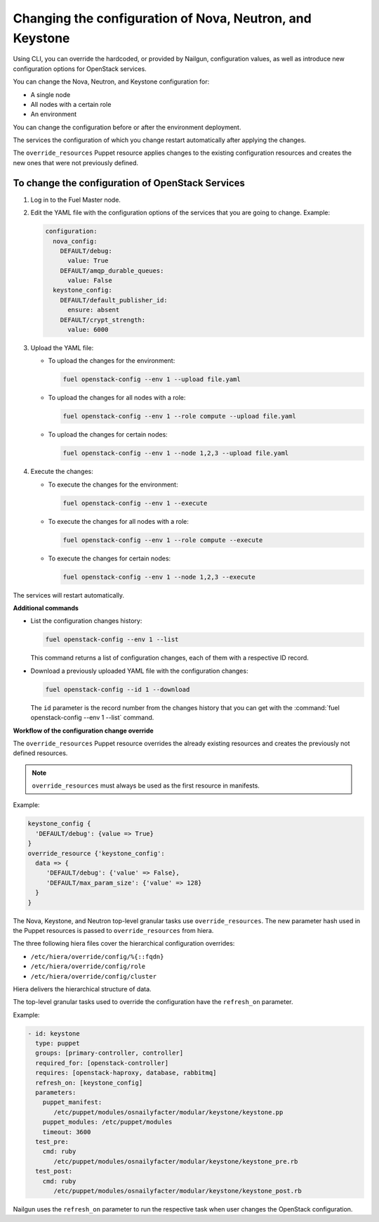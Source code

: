 .. _fuel-cli-config-openstack-services:

Changing the configuration of Nova, Neutron, and Keystone
+++++++++++++++++++++++++++++++++++++++++++++++++++++++++

Using CLI, you can override the hardcoded, or provided by Nailgun,
configuration values, as well as introduce new configuration options
for OpenStack services.

You can change the Nova, Neutron, and Keystone configuration for:

- A single node
- All nodes with a certain role
- An environment

You can change the configuration before or after the environment deployment.

The services the configuration of which you change restart automatically
after applying the changes.

The ``override_resources`` Puppet resource applies changes to the existing
configuration resources and creates the new ones that were not previously
defined.

To change the configuration of OpenStack Services
^^^^^^^^^^^^^^^^^^^^^^^^^^^^^^^^^^^^^^^^^^^^^^^^^

#. Log in to the Fuel Master node.
#. Edit the YAML file with the configuration options of the services that
   you are going to change. Example:

   .. code-block:: yaml

        configuration:
          nova_config:
            DEFAULT/debug:
              value: True
            DEFAULT/amqp_durable_queues:
              value: False
          keystone_config:
            DEFAULT/default_publisher_id:
              ensure: absent
            DEFAULT/crypt_strength:
              value: 6000

#. Upload the YAML file:

   * To upload the changes for the environment:

     .. code-block:: console

         fuel openstack-config --env 1 --upload file.yaml

   * To upload the changes for all nodes with a role:

     .. code-block:: console

         fuel openstack-config --env 1 --role compute --upload file.yaml

   * To upload the changes for certain nodes:

     .. code-block:: console

         fuel openstack-config --env 1 --node 1,2,3 --upload file.yaml

#. Execute the changes:

   * To execute the changes for the environment:

     .. code-block:: console

         fuel openstack-config --env 1 --execute

   * To execute the changes for all nodes with a role:

     .. code-block:: console

         fuel openstack-config --env 1 --role compute --execute

   * To execute the changes for certain nodes:

     .. code-block:: console

         fuel openstack-config --env 1 --node 1,2,3 --execute

The services will restart automatically.

**Additional commands**

* List the configuration changes history:

  .. code-block:: console

      fuel openstack-config --env 1 --list

  This command returns a list of configuration changes, each of them with
  a respective ID record.

* Download a previously uploaded YAML file with the configuration changes:

  .. code-block:: console

      fuel openstack-config --id 1 --download

  The ``id`` parameter is the record number from the changes history that
  you can get with the :command:`fuel openstack-config --env 1 --list` command.

**Workflow of the configuration change override**

The ``override_resources`` Puppet resource overrides the already existing
resources and creates the previously not defined resources.

.. note:: ``override_resources`` must always be used as the first resource
          in manifests.

Example:

.. code-block:: puppet

 keystone_config {
   'DEFAULT/debug': {value => True}
 }
 override_resource {'keystone_config':
   data => {
      'DEFAULT/debug': {'value' => False},
      'DEFAULT/max_param_size': {'value' => 128}
   }
 }

The Nova, Keystone, and Neutron top-level granular tasks use
``override_resources``. The new parameter hash used in the Puppet resources
is passed to ``override_resources`` from hiera.

The three following hiera files cover the hierarchical configuration
overrides:

- ``/etc/hiera/override/config/%{::fqdn}``
- ``/etc/hiera/override/config/role``
- ``/etc/hiera/override/config/cluster``

Hiera delivers the hierarchical structure of data.

The top-level granular tasks used to override the configuration have
the ``refresh_on`` parameter.

Example:

.. code-block:: yaml

 - id: keystone
   type: puppet
   groups: [primary-controller, controller]
   required_for: [openstack-controller]
   requires: [openstack-haproxy, database, rabbitmq]
   refresh_on: [keystone_config]
   parameters:
     puppet_manifest:
        /etc/puppet/modules/osnailyfacter/modular/keystone/keystone.pp
     puppet_modules: /etc/puppet/modules
     timeout: 3600
   test_pre:
     cmd: ruby
        /etc/puppet/modules/osnailyfacter/modular/keystone/keystone_pre.rb
   test_post:
     cmd: ruby
        /etc/puppet/modules/osnailyfacter/modular/keystone/keystone_post.rb

Nailgun uses the ``refresh_on`` parameter to run the respective task when user changes the
OpenStack configuration.
